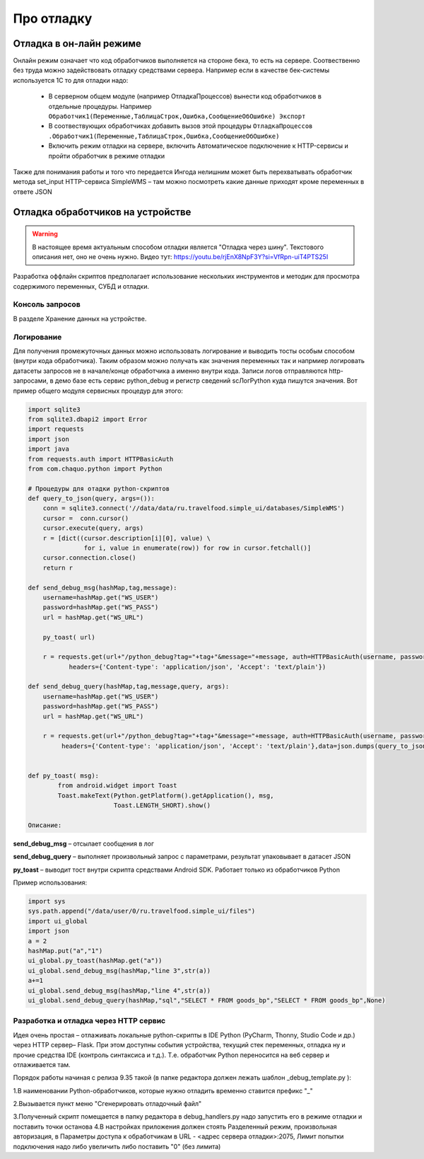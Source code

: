 .. SimpleUI documentation master file, created by
   sphinx-quickstart on Sat May 16 14:23:51 2020.
   You can adapt this file completely to your liking, but it should at least
   contain the root `toctree` directive.

Про отладку
=============

Отладка в он-лайн режиме
--------------------------

Онлайн режим означает что код обработчиков выполняется на стороне бека, то есть на сервере. Соотвественно без труда можно задействовать отладку средствами сервера. Например если в качестве бек-системы используется 1С то для отладки надо:

 * В серверном общем модуле (например ОтладкаПроцессов) вынести код обработчиков в отдельные процедуры. Например ``Обработчик1(Переменные,ТаблицаСтрок,Ошибка,СообщениеОбОшибке) Экспорт``
 * В соотвествующих обработчиках добавить вызов этой процедуры ``ОтладкаПроцессов .Обработчик1(Переменные,ТаблицаСтрок,Ошибка,СообщениеОбОшибке)``
 * Включить режим отладки на сервере, включить Автоматическое подключение к HTTP-сервисы и пройти обработчик в режиме отладки

Также для понимания работы и того что передается Ингода нелишним может быть перехватывать обработчик метода set_input HTTP-сервиса SimpleWMS – там можно посмотреть какие данные приходят кроме переменных в ответе JSON

Отладка обработчиков на устройстве
---------------------------------------

.. warning::  В настоящее время актуальным способом отладки является "Отладка через шину". Текстового описания нет, оно не очень нужно. Видео тут: https://youtu.be/rjEnX8NpF3Y?si=VfRpn-uiT4PTS25I


Разработка оффлайн скриптов предполагает использование нескольких инструментов и методик для просмотра содержимого переменных, СУБД и отладки.

Консоль запросов
~~~~~~~~~~~~~~~~~

В разделе Хранение данных на устройстве.

Логирование
~~~~~~~~~~~~

Для получения промежуточных данных можно использовать логирование и выводить тосты особым способом (внутри кода обработчика). Таким образом можно получать как значения переменных так и напрмиер логировать датасеты запросов не в начале/конце обработчика а именно внутри кода. 
Записи логов отправляются http-запросами, в демо базе есть сервис python_debug и регистр сведений scЛогPython куда пишутся значения.
Вот пример общего модуля сервисных процедур для этого:

.. code-block:: Python

  import sqlite3
  from sqlite3.dbapi2 import Error
  import requests
  import json
  import java
  from requests.auth import HTTPBasicAuth
  from com.chaquo.python import Python

  # Процедуры для отадки python-скриптов
  def query_to_json(query, args=()):
      conn = sqlite3.connect('//data/data/ru.travelfood.simple_ui/databases/SimpleWMS')
      cursor =  conn.cursor()
      cursor.execute(query, args)
      r = [dict((cursor.description[i][0], value) \
                 for i, value in enumerate(row)) for row in cursor.fetchall()]
      cursor.connection.close()
      return r
  
  def send_debug_msg(hashMap,tag,message):
      username=hashMap.get("WS_USER")
      password=hashMap.get("WS_PASS")
      url = hashMap.get("WS_URL")
  
      py_toast( url)
  
      r = requests.get(url+"/python_debug?tag="+tag+"&message="+message, auth=HTTPBasicAuth(username, password),
	     headers={'Content-type': 'application/json', 'Accept': 'text/plain'})
  
  def send_debug_query(hashMap,tag,message,query, args):
      username=hashMap.get("WS_USER")
      password=hashMap.get("WS_PASS")
      url = hashMap.get("WS_URL")
  
      r = requests.get(url+"/python_debug?tag="+tag+"&message="+message, auth=HTTPBasicAuth(username, password),
  	   headers={'Content-type': 'application/json', 'Accept': 'text/plain'},data=json.dumps(query_to_json(query, args=())))
  
  
  def py_toast( msg):
          from android.widget import Toast
          Toast.makeText(Python.getPlatform().getApplication(), msg,
                         Toast.LENGTH_SHORT).show()
  
  Описание:

**send_debug_msg** – отсылает сообщения в лог

**send_debug_query** – выполняет произвольный запрос с параметрами, результат упаковывает в датасет JSON

**py_toast** – выводит тост внутри скрипта средствами Android SDK. Работает только из обработчиков Python

Пример использования:

.. code-block:: Python

  import sys
  sys.path.append("/data/user/0/ru.travelfood.simple_ui/files")
  import ui_global
  import json
  a = 2
  hashMap.put("a","1")
  ui_global.py_toast(hashMap.get("a"))
  ui_global.send_debug_msg(hashMap,"line 3",str(a))
  a+=1
  ui_global.send_debug_msg(hashMap,"line 4",str(a))
  ui_global.send_debug_query(hashMap,"sql","SELECT * FROM goods_bp","SELECT * FROM goods_bp",None)
  
Разработка и отладка через HTTP сервис
~~~~~~~~~~~~~~~~~~~~~~~~~~~~~~~~~~~~~~~

Идея очень простая – отлаживать локальные python-скрипты в IDE Python (PyCharm, Thonny, Studio Code и др.) через HTTP сервер– Flask. При этом доступны события устройства, текущий стек переменных, отладка ну и прочие средства IDE (контроль синтаксиса и т.д.). Т.е. обработчик Python переносится на веб сервер и отлаживается там.

Порядок работы начиная с релиза 9.35 такой (в папке редактора должен лежать шаблон _debug_template.py ):

1.В наименовании Python-обработчиков, которые нужно отладить временно ставится префикс "_"


.. image:: _static/debug_name.JPG
       :scale: 80%
       :align: center

2.Вызывается пункт меню "Сгенерировать отладочный файл"

.. image:: _static/generate_debug.png
       :scale: 80%
       :align: center

3.Полученный скрипт помещается в папку редактора в debug_handlers.py надо запустить его в режиме отладки и поставить точки останова
4.В настройках приложения должен стоять Разделенный режим, произвольная авторизация, в Параметры доступа к обработчикам в URL - <адрес сервера отладки>:2075, Лимит попытки подключения надо либо увеличить либо поставить "0" (без лимита)